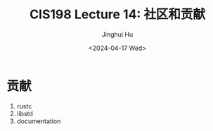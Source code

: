 #+TITLE: CIS198 Lecture 14: 社区和贡献
#+AUTHOR: Jinghui Hu
#+EMAIL: hujinghui@buaa.edu.cn
#+DATE: <2024-04-17 Wed>
#+STARTUP: overview num indent
#+OPTIONS: ^:nil


* 贡献
1. rustc
2. libstd
3. documentation
